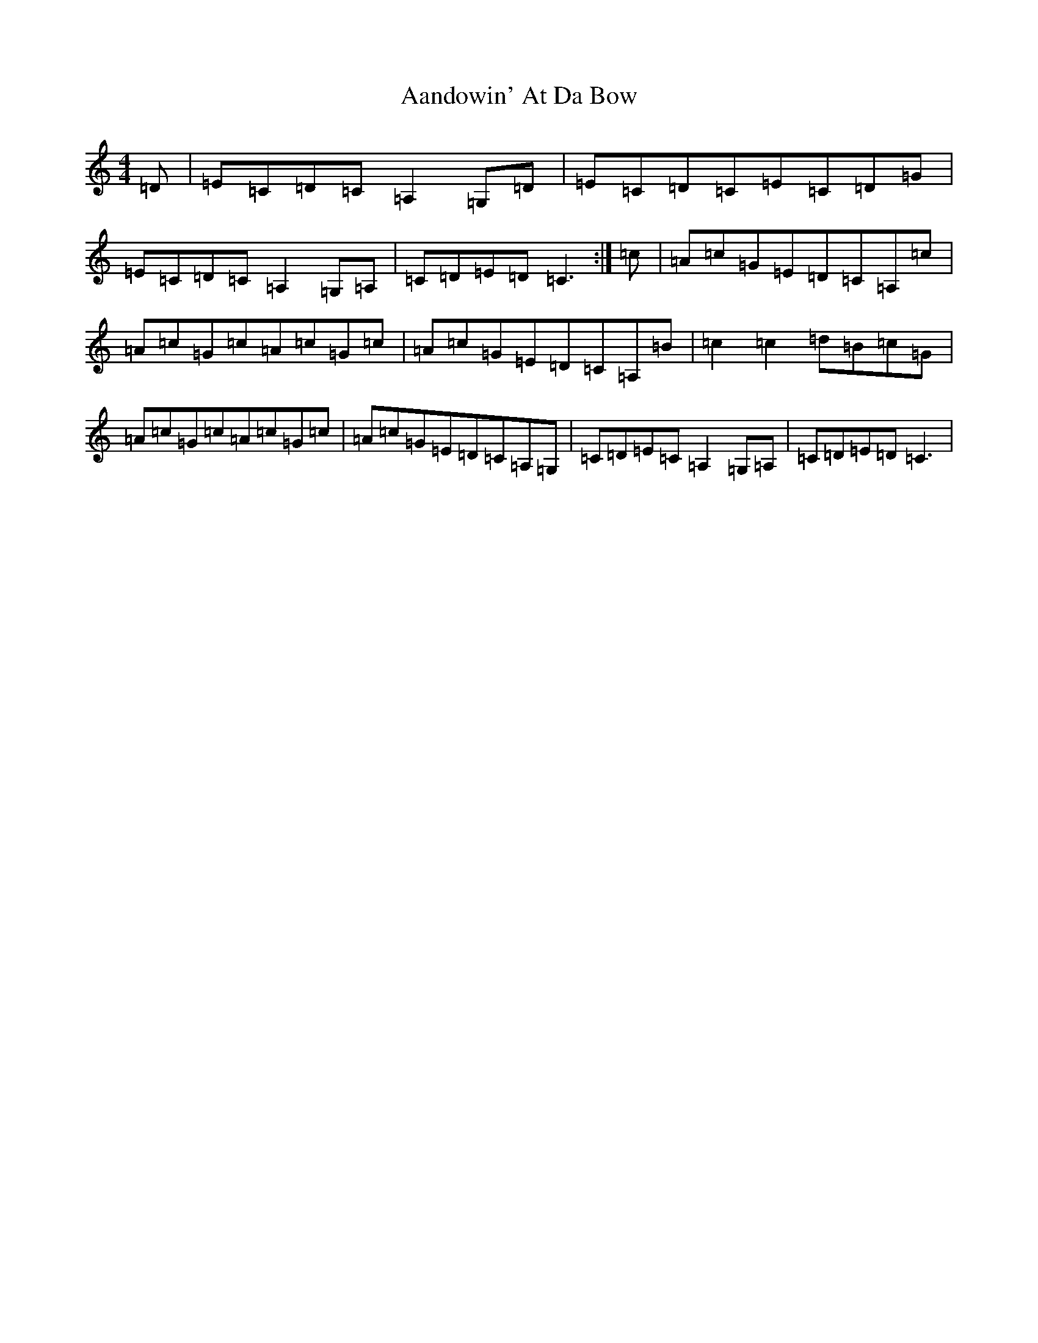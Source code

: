 X: 247
T: Aandowin' At Da Bow
S: https://thesession.org/tunes/3235#setting3235
R: reel
M:4/4
L:1/8
K: C Major
=D|=E=C=D=C=A,2=G,=D|=E=C=D=C=E=C=D=G|=E=C=D=C=A,2=G,=A,|=C=D=E=D=C3:|=c|=A=c=G=E=D=C=A,=c|=A=c=G=c=A=c=G=c|=A=c=G=E=D=C=A,=B|=c2=c2=d=B=c=G|=A=c=G=c=A=c=G=c|=A=c=G=E=D=C=A,=G,|=C=D=E=C=A,2=G,=A,|=C=D=E=D=C3|